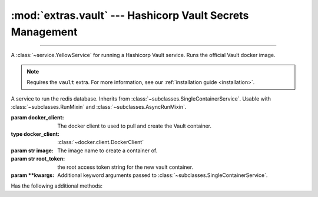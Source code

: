 :mod:`extras.vault` --- Hashicorp Vault Secrets Management
===============================================================

.. module:: extras.vault
    :synopsis: Hashicorp Vault Secrets Management

-------

A :class:`~service.YellowService` for running a Hashicorp Vault service. Runs the official Vault docker image.

.. note::

    Requires the ``vault`` extra. For more information, see our :ref:`installation guide <installation>`.

.. class:: VaultService(docker_client, image="redis:latest", root_token="guest",\
                        **kwargs)

    A service to run the redis database. Inherits from :class:`~subclasses.SingleContainerService`. Usable with
    :class:`~subclasses.RunMixin` and :class:`~subclasses.AsyncRunMixin`.

    :param docker_client: The docker client to used to pull and create the Vault container.
    :type docker_client: :class:`~docker.client.DockerClient`

    :param str image: The image name to create a container of.

    :param str root_token: the root access token string for the new vault container.

    :param \*\*kwargs: Additional keyword arguments passed to :class:`~subclasses.SingleContainerService`.

    Has the following additional methods:
    
    .. method:: client_port() -> int

        Returns the port to be used when connecting to the vault server from the docker host.

    .. method:: local_url() -> str

        Returns the HTTP URL to be used when connecting to the vault server from the local host.

    .. method:: container_url() -> str

        Returns the HTTP URL to be used when connecting to the vault server from a container through the docker host.

    .. method:: sibling_container_url(container_alias) -> str

        Returns the HTTP URL to be used when connecting to the vault server from a container through a shared network.

        :param str container_alias: The alias of the vault container within the network.

    .. method:: client(**kwargs) -> typing.ContextManager[hvac.Client]

        Returns a context manager that creates a :class:`<hvac Client> hvac.v1.Client` with root privilege, and closes
        the client when exited.

        :param \*\*kwargs: Additional keyword arguments passed to :class:`~hvac.v1.Client`.

    .. method:: set_users(userpass, policy_name='dev', policy=...) -> typing.ContextManager[hvac.Client]

        creates or updates a collection of users with a specific policy.

        :param userpass: An iterable of username-password tuples.
        :type userpass: :class:`~collections.abc.Iterable`\[:class:`tuple`\[:class:`str`, :class:`str`]]

        :param str policy_name: The name of the policy to be applied to the users.

        :param dict | None policy: If not ``None``, creates or updates a policy with the name *policy_name* and access
            in accordance with *policy* as a `JSON style policy syntax object
            <https://www.vaultproject.io/docs/concepts/policies#policy-syntax>`_. Default is a policy with read-only
            access to all secrets.

    .. method:: set_secrets(secrets):

        creates or updates a secrets in the service.

        :param secrets: A mapping of paths to secret value objects.
        :type secrets: :class:`~collections.abc.Mapping`\[:class:`str`, :class:`~collections.abc.Mapping`
            \[:class:`str`, ...]]

    .. method:: clear_secrets(root_path='/'):

        Recursively removes all secrets and subdirectories under the given root path.

        :param str root_path: The root path to delete all secrets under. Must end with a slash.

        .. note::

            This method will not delete the root path itself if a secret is assigned to it.